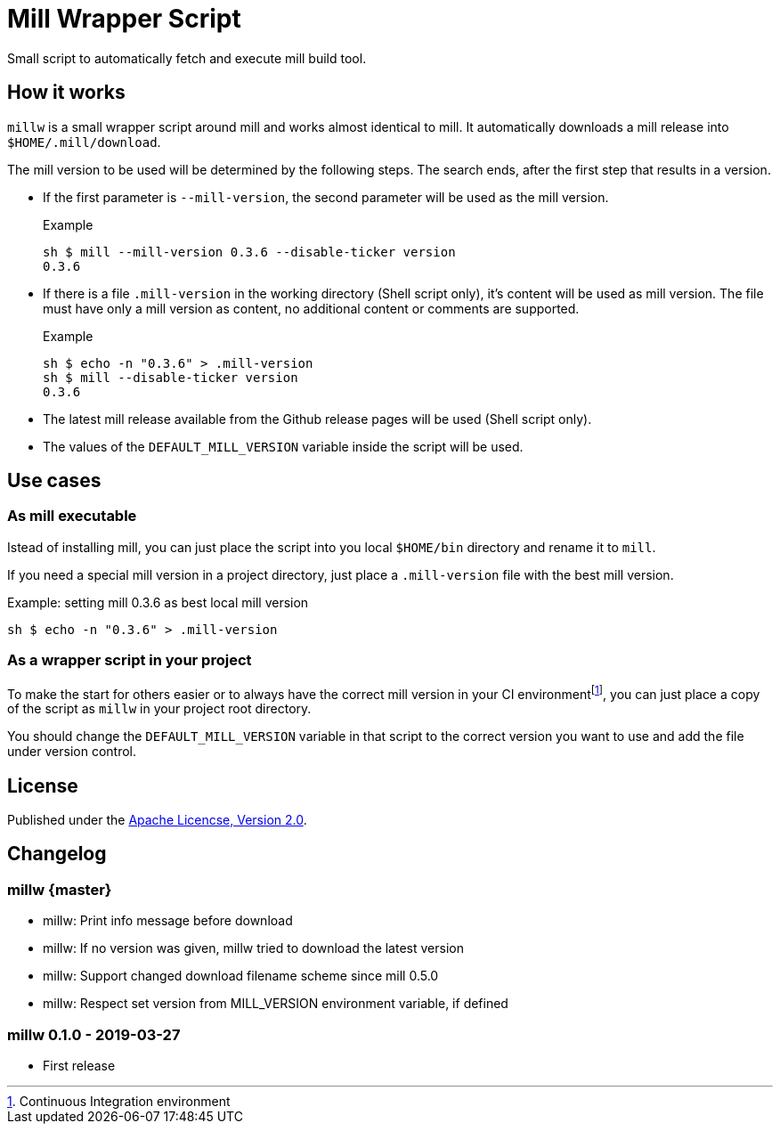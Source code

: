 = Mill Wrapper Script


Small script to automatically fetch and execute mill build tool.

== How it works

`millw` is a small wrapper script around mill and works almost identical to mill.
It automatically downloads a mill release into `$HOME/.mill/download`.

The mill version to be used will be determined by the following steps.
The search ends, after the first step that results in a version.

* If the first parameter is `--mill-version`, the second parameter will be used as the mill version.
+
.Example
[source,sh]
----
sh $ mill --mill-version 0.3.6 --disable-ticker version
0.3.6
----


* If there is a file `.mill-version` in the working directory (Shell script only), it's content will be used as mill version.
  The file must have only a mill version as content, no additional content or comments are supported.
+
.Example
[source,sh]
----
sh $ echo -n "0.3.6" > .mill-version
sh $ mill --disable-ticker version
0.3.6
----

* The latest mill release available from the Github release pages will be used (Shell script only).

* The values of the `DEFAULT_MILL_VERSION` variable inside the script will be used.

== Use cases

=== As mill executable

Istead of installing mill, you can just place the script into you local `$HOME/bin` directory and rename it to `mill`.

If you need a special mill version in a project directory, just place a `.mill-version` file with the best mill version.

.Example: setting mill 0.3.6 as best local mill version
[source,sh]
----
sh $ echo -n "0.3.6" > .mill-version
----

=== As a wrapper script in your project

To make the start for others easier or to always have the correct mill version in your CI environmentfootnote:[Continuous Integration environment],
you can just place a copy of the script as `millw` in your project root directory.

You should change the `DEFAULT_MILL_VERSION` variable in that script to the correct version you want to use
and add the file under version control.

== License

Published under the https://www.apache.org/licenses/LICENSE-2.0[Apache Licencse, Version 2.0].

== Changelog

=== millw {master}

* millw: Print info message before download 
* millw: If no version was given, millw tried to download the latest version
* millw: Support changed download filename scheme since mill 0.5.0
* millw: Respect set version from MILL_VERSION environment variable, if defined

=== millw 0.1.0 - 2019-03-27

* First release
